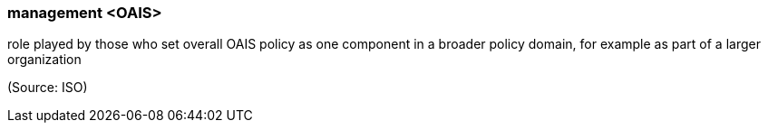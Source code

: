 === management <OAIS>

role played by those who set overall OAIS policy as one component in a broader policy domain, for example as part of a larger organization

(Source: ISO)

